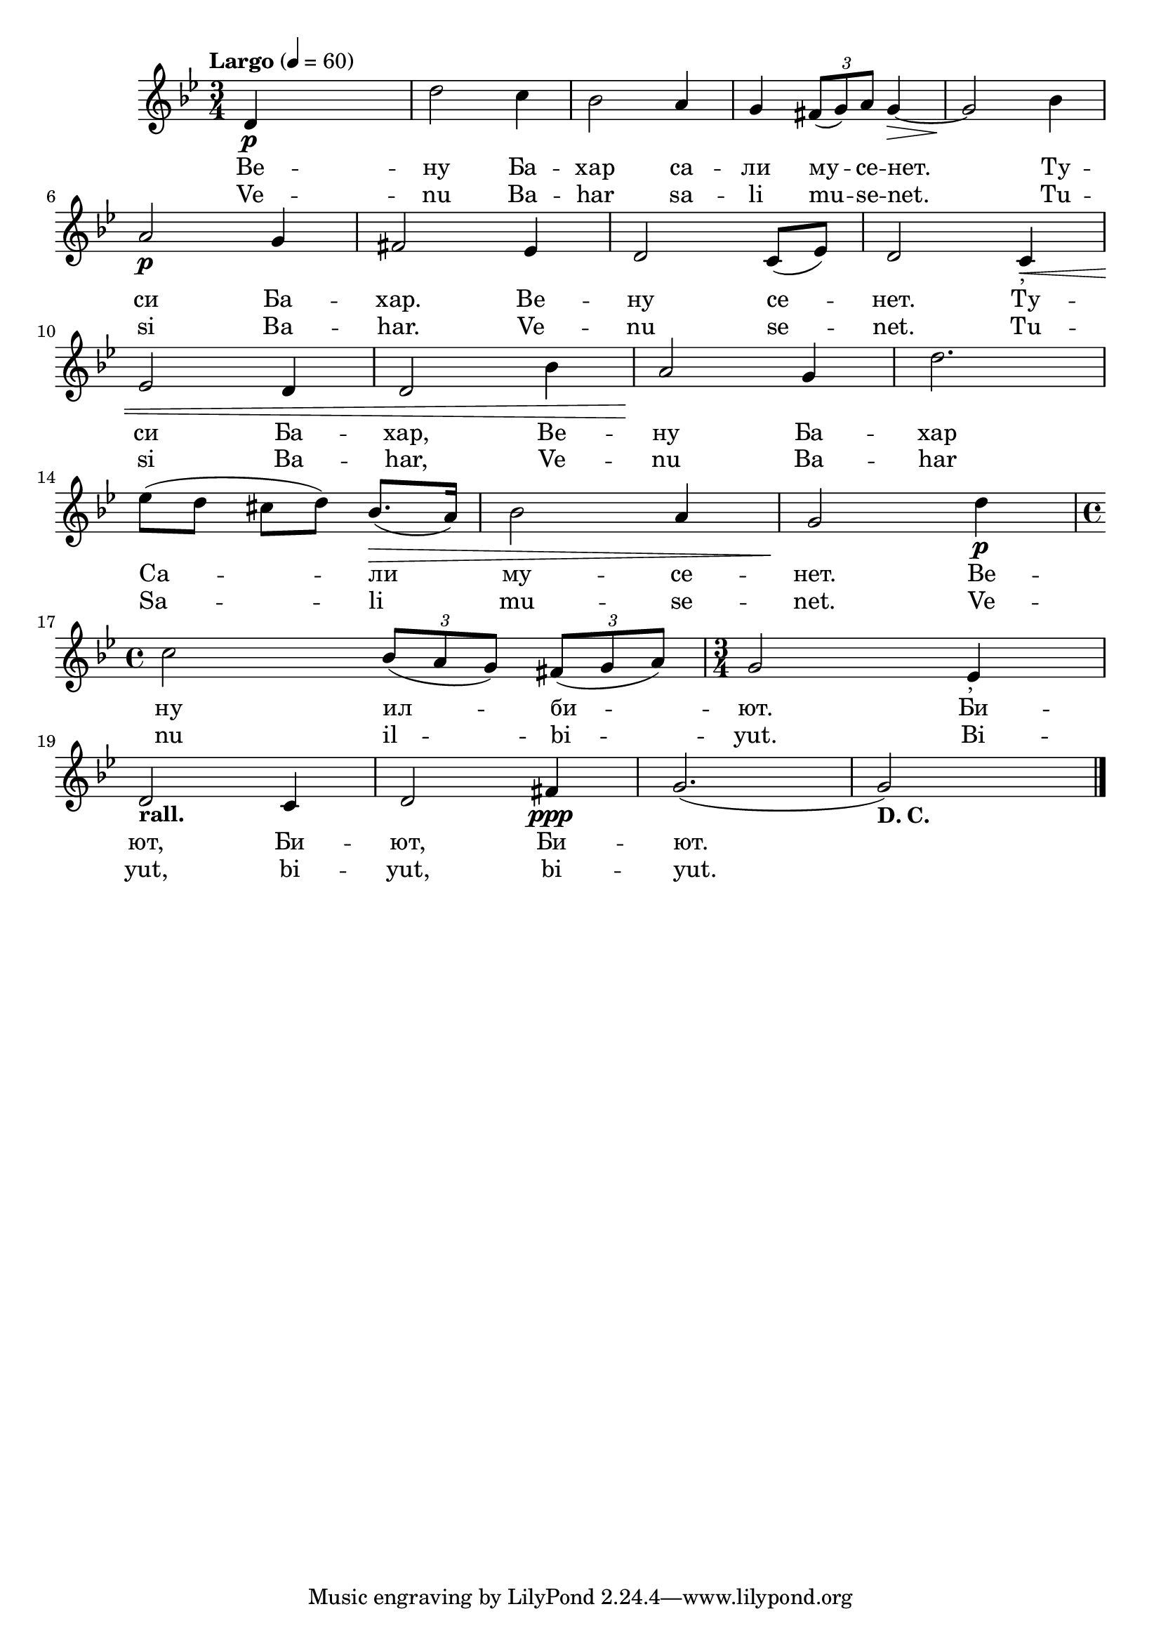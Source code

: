 


melody = \absolute  {
  \clef treble
  \key bes \major
  \time 3/4 \tempo "Largo" 4 = 60
 
 d'4 \p s2 | % 2
  d''2 c''4 | % 3
  bes'2 a'4 | % 4
  g'4 \times 2/3 {
    fis'8*255/256 ( g'8*255/256 ) a'8*129/128
  }
  g'4 \> ~ | % 5
  g'2 \! bes'4 \break | % 6
  a'2 \p g'4 | % 7
  fis'2 es'4 | % 8
  d'2 c'8 ( es'8 ) | % 9
  d'2 c'4 -"," \< \break | \barNumberCheck #10
  es'2 d'4 | % 11
  d'2 bes'4 | % 12
  a'2 \! g'4 | % 13
  d''2. \break | % 14
  es''8 ( d''8 cis''8 d''8 ) bes'8. \> ( a'16 ) | % 15
  bes'2 a'4 | % 16
  g'2 \! d''4 \p \break | % 17
  \time 4/4  c''2 \once \override TupletBracket #'stencil = ##f
  \times 2/3  {
    bes'8*255/256 ( a'8*255/256 g'8*129/128 )
  }
  \once \override TupletBracket #'stencil = ##f
  \times 2/3  {
    fis'8*255/256 ( g'8*255/256 a'8*129/128 )
  }
  | % 18
  \time 3/4  g'2 es'4 -"," \break | % 19
  d'2 -\markup{ \bold {rall.} } c'4 | \barNumberCheck #20
  d'2 fis'4 \ppp | % 21
  g'2. ( | % 22
  g'2 -\markup{ \bold {D. C.} } ) s4 \bar "|."
}




text = \lyricmode {"Ве" -- "ну" "Ба"
  -- "хар" "са" -- "ли" "му" -- "се" -- "нет." "Ту" -- "си" "Ба" --
  "хар." "Ве" -- "ну" "се" -- "нет." "Ту" -- "си" "Ба" -- "хар," "Ве"
  -- "ну" "Ба" -- "хар" "Са" -- "ли" "му" -- "се" -- "нет." "Ве" --
  "ну" "ил" -- "би" -- "ют." "Би" -- "ют," "Би" -- "ют," "Би" -- "ют."

 
 
}

textL = \lyricmode {Ve -- nu Ba -- har
  sa -- li mu -- se -- "net." Tu -- si Ba -- "har." Ve -- nu se --
  "net." Tu -- si Ba -- "har," Ve -- nu Ba -- har Sa -- li mu -- se --
  "net." Ve -- nu il -- bi -- "yut." Bi -- "yut," bi -- "yut," bi --
  "yut."
 
 
}

\score{
 \header {
  title = \markup { \fontsize #0 "Вътрешният глас на Бога / Vatreshnija glas na Boga" }
  %subtitle = \markup \center-column { " " \vspace #1 } 
  
  tagline = " " %supress footer Music engraving by LilyPond 2.18.0—www.lilypond.org
 % arranger = \markup { \fontsize #+1 "Контекстуализация: Йордан Камджалов / Contextualization: Yordan Kamdzhalov" }
  %composer = \markup \center-column { "Бейнса Дуно / Beinsa Duno" \vspace #1 } 

}
  <<
    \new Voice = "one" {
      
      \melody
    }
    \new Lyrics \lyricsto "one" \text
    \new Lyrics \lyricsto "one" \textL
  >>
 
}